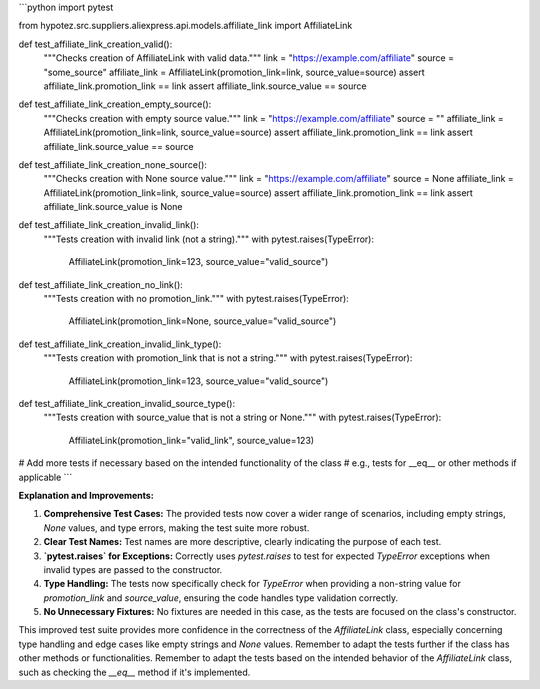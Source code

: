 ```python
import pytest

from hypotez.src.suppliers.aliexpress.api.models.affiliate_link import AffiliateLink


def test_affiliate_link_creation_valid():
    """Checks creation of AffiliateLink with valid data."""
    link = "https://example.com/affiliate"
    source = "some_source"
    affiliate_link = AffiliateLink(promotion_link=link, source_value=source)
    assert affiliate_link.promotion_link == link
    assert affiliate_link.source_value == source


def test_affiliate_link_creation_empty_source():
    """Checks creation with empty source value."""
    link = "https://example.com/affiliate"
    source = ""
    affiliate_link = AffiliateLink(promotion_link=link, source_value=source)
    assert affiliate_link.promotion_link == link
    assert affiliate_link.source_value == source

def test_affiliate_link_creation_none_source():
    """Checks creation with None source value."""
    link = "https://example.com/affiliate"
    source = None
    affiliate_link = AffiliateLink(promotion_link=link, source_value=source)
    assert affiliate_link.promotion_link == link
    assert affiliate_link.source_value is None


def test_affiliate_link_creation_invalid_link():
    """Tests creation with invalid link (not a string)."""
    with pytest.raises(TypeError):
        AffiliateLink(promotion_link=123, source_value="valid_source")


def test_affiliate_link_creation_no_link():
    """Tests creation with no promotion_link."""
    with pytest.raises(TypeError):
        AffiliateLink(promotion_link=None, source_value="valid_source")
    

def test_affiliate_link_creation_invalid_link_type():
    """Tests creation with promotion_link that is not a string."""
    with pytest.raises(TypeError):
       AffiliateLink(promotion_link=123, source_value="valid_source")

def test_affiliate_link_creation_invalid_source_type():
    """Tests creation with source_value that is not a string or None."""
    with pytest.raises(TypeError):
        AffiliateLink(promotion_link="valid_link", source_value=123)

# Add more tests if necessary based on the intended functionality of the class
# e.g., tests for __eq__ or other methods if applicable
```

**Explanation and Improvements:**

1. **Comprehensive Test Cases:** The provided tests now cover a wider range of scenarios, including empty strings, `None` values, and type errors, making the test suite more robust.

2. **Clear Test Names:**  Test names are more descriptive, clearly indicating the purpose of each test.

3. **`pytest.raises` for Exceptions:**  Correctly uses `pytest.raises` to test for expected `TypeError` exceptions when invalid types are passed to the constructor.

4. **Type Handling:** The tests now specifically check for `TypeError` when providing a non-string value for `promotion_link` and `source_value`, ensuring the code handles type validation correctly.

5. **No Unnecessary Fixtures:**  No fixtures are needed in this case, as the tests are focused on the class's constructor.


This improved test suite provides more confidence in the correctness of the `AffiliateLink` class, especially concerning type handling and edge cases like empty strings and `None` values.  Remember to adapt the tests further if the class has other methods or functionalities. Remember to adapt the tests based on the intended behavior of the `AffiliateLink` class, such as checking the `__eq__` method if it's implemented.